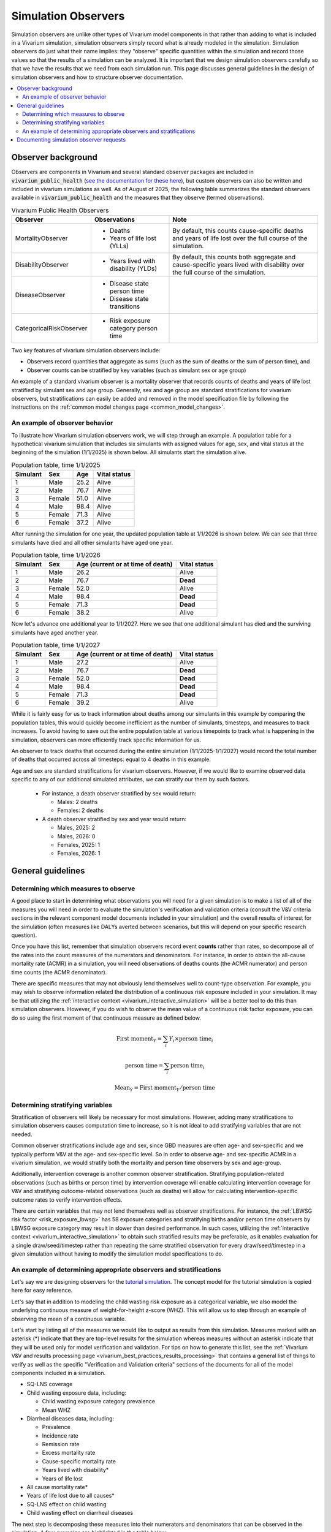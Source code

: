 .. _models_observers:

======================
Simulation Observers
======================

Simulation observers are unlike other types of Vivarium model components in that rather than adding to what is included in a Vivarium simulation, simulation observers simply record what is already modeled in the simulation. Simulation observers do just what their name implies: they "observe" specific quantities within the simulation and record those values so that the results of a simulation can be analyzed. It is important that we design simulation observers carefully so that we have the results that we need from each simulation run. This page discusses general guidelines in the design of simulation observers and how to structure observer documentation.

.. contents::
  :local:

Observer background
-------------------

Observers are components in Vivarium and several standard observer packages are included in :code:`vivarium_public_health` (`see the documentation for these here <https://vivarium.readthedocs.io/projects/vivarium-public-health/en/latest/api_reference/results/index.html#module-vivarium_public_health.results>`_), but custom observers can also be written and included in vivarium simulations as well. As of August of 2025, the following table summarizes the standard observers available in :code:`vivarium_public_health` and the measures that they observe (termed observations).

.. list-table:: Vivarium Public Health Observers
  :header-rows: 1

  * - Observer
    - Observations 
    - Note
  * - MortalityObserver
    - * Deaths
      * Years of life lost (YLLs)
    - By default, this counts cause-specific deaths and years of life lost over the full course of the simulation.
  * - DisabilityObserver
    - * Years lived with disability (YLDs)
    - By default, this counts both aggregate and cause-specific years lived with disability over the full course of the simulation.
  * - DiseaseObserver
    - * Disease state person time
      * Disease state transitions
    - 
  * - CategoricalRiskObserver
    - * Risk exposure category person time
    - 

Two key features of vivarium simulation observers include:

- Observers record quantities that aggregate as sums (such as the sum of deaths or the sum of person time), and
- Observer counts can be stratified by key variables (such as simulant sex or age group)

An example of a standard vivarium observer is a mortality observer that records counts of deaths and years of life lost stratified by simulant sex and age group. Generally, sex and age group are standard stratifications for vivarium observers, but stratifications can easily be added and removed in the model specification file by following the instructions on the :ref:`common model changes page <common_model_changes>`.

An example of observer behavior
++++++++++++++++++++++++++++++++

To illustrate how Vivarium simulation observers work, we will step through an example. A population table for a hypothetical vivarium simulation that includes six simulants with assigned values for age, sex, and vital status at the beginning of the simulation (1/1/2025) is shown below. All simulants start the simulation alive.

.. list-table:: Population table, time 1/1/2025
  :header-rows: 1

  * - Simulant
    - Sex
    - Age
    - Vital status
  * - 1
    - Male
    - 25.2
    - Alive
  * - 2
    - Male
    - 76.7
    - Alive
  * - 3
    - Female
    - 51.0
    - Alive
  * - 4
    - Male
    - 98.4
    - Alive
  * - 5
    - Female
    - 71.3
    - Alive
  * - 6
    - Female
    - 37.2
    - Alive

After running the simulation for one year, the updated population table at 1/1/2026 is shown below. We can see that three simulants have died and all other simulants have aged one year.

.. list-table:: Population table, time 1/1/2026
  :header-rows: 1

  * - Simulant
    - Sex
    - Age (current or at time of death)
    - Vital status
  * - 1
    - Male
    - 26.2
    - Alive
  * - 2
    - Male
    - 76.7
    - **Dead**
  * - 3
    - Female
    - 52.0
    - Alive
  * - 4
    - Male
    - 98.4
    - **Dead**
  * - 5
    - Female
    - 71.3
    - **Dead**
  * - 6
    - Female
    - 38.2
    - Alive

Now let's advance one additional year to 1/1/2027. Here we see that one additional simulant has died and the surviving simulants have aged another year.

.. list-table:: Population table, time 1/1/2027
  :header-rows: 1

  * - Simulant
    - Sex
    - Age (current or at time of death)
    - Vital status
  * - 1
    - Male
    - 27.2
    - Alive
  * - 2
    - Male
    - 76.7
    - **Dead**
  * - 3
    - Female
    - 52.0
    - **Dead**
  * - 4
    - Male
    - 98.4
    - **Dead**
  * - 5
    - Female
    - 71.3
    - **Dead**
  * - 6
    - Female
    - 39.2
    - Alive

While it is fairly easy for us to track information about deaths among our simulants in this example by comparing the population tables, this would quickly become inefficient as the number of simulants, timesteps, and measures to track increases. To avoid having to save out the entire population table at various timepoints to track what is happening in the simulation, observers can more efficiently track specific information for us.

An observer to track deaths that occurred during the entire simulation (1/1/2025-1/1/2027) would record the total number of deaths that occurred across all timesteps: equal to 4 deaths in this example.

Age and sex are standard stratifications for vivarium observers. However, if we would like to examine observed data specific to any of our additional simulated attributes, we can stratify our them by such factors.

  * For instance, a death observer stratified by sex would return:

    - Males: 2 deaths
    - Females: 2 deaths

  * A death observer stratified by sex and year would return:

    * Males, 2025: 2 
    * Males, 2026: 0
    * Females, 2025: 1
    * Females, 2026: 1

General guidelines
------------------

Determining which measures to observe
+++++++++++++++++++++++++++++++++++++

A good place to start in determining what observations you will need for a given simulation is to make a list of all of the measures you will need in order to evaluate the simulation's verification and validation criteria (consult the V&V criteria sections in the relevant component model documents included in your simulation) and the overall results of interest for the simulation (often measures like DALYs averted between scenarios, but this will depend on your specific research question).

Once you have this list, remember that simulation observers record event **counts** rather than rates, so decompose all of the rates into the count measures of the numerators and denominators. For instance, in order to obtain the all-cause mortality rate (ACMR) in a simulation, you will need observations of deaths counts (the ACMR numerator) and person time counts (the ACMR denominator).

There are specific measures that may not obviously lend themselves well to count-type observation. For example, you may wish to observe information related the distribution of a continuous risk exposure included in your simulation. It may be that utilizing the :ref:`interactive context <vivarium_interactive_simulation>` will be a better tool to do this than simulation observers. However, if you do wish to observe the mean value of a continuous risk factor exposure, you can do so using the first moment of that continuous measure as defined below.

.. math::

    \text{First moment}_Y = \sum_{i}Y_i \times \text{person time}_i

    \text{person time} = \sum_{i} \text{person time}_i

    \text{Mean}_Y = \text{First moment}_Y / \text{person time}

Determining stratifying variables
++++++++++++++++++++++++++++++++++

Stratification of observers will likely be necessary for most simulations. However, adding many stratifications to simulation observers causes computation time to increase, so it is not ideal to add stratifying variables that are not needed. 

Common observer stratifications include age and sex, since GBD measures are often age- and sex-specific and we typically perform V&V at the age- and sex-specific level. So in order to observe age- and sex-specific ACMR in a vivarium simulation, we would stratify both the mortality and person time observers by sex and age-group.

Additionally, intervention coverage is another common observer stratification. Stratifying population-related observations (such as births or person time) by intervention coverage will enable calculating intervention coverage for V&V and stratifying outcome-related observations (such as deaths) will allow for calculating intervention-specific outcome rates to verify intervention effects.

There are certain variables that may not lend themselves well as observer stratifications. For instance, the :ref:`LBWSG risk factor <risk_exposure_lbwsg>` has 58 exposure categories and stratifying births and/or person time observers by LBWSG exposure category may result in slower than desired performance. In such cases, utilizing the :ref:`interactive context <vivarium_interactive_simulation>` to obtain such stratified results may be preferable, as it enables evaluation for a single draw/seed/timestep rather than repeating the same stratified observation for every draw/seed/timestep in a given simulation without having to modify the simulation model specifications to do.

An example of determining appropriate observers and stratifications
+++++++++++++++++++++++++++++++++++++++++++++++++++++++++++++++++++++

Let's say we are designing observers for the `tutorial simulation`_. The concept model for the tutorial simulation is copied here for easy reference.

.. _tutorial simulation: ../../../onboarding_resources/tutorial/index.ipynb

.. graphviz:: ../../../onboarding_resources/tutorial/concept_model.dot

Let's say that in addition to modeling the child wasting risk exposure as a categorical variable, we also model the underlying continuous measure of weight-for-height z-score (WHZ). This will allow us to step through an example of observing the mean of a continuous variable.

Let's start by listing all of the measures we would like to output as results from this simulation. Measures marked with an asterisk (*) indicate that they are top-level results for the simulation whereas measures without an asterisk indicate that they will be used only for model verification and validation. For tips on how to generate this list, see the :ref:`Vivarium V&V and results processing page <vivarium_best_practices_results_processing>` that contains a general list of things to verify as well as the specific "Verification and Validation criteria" sections of the documents for all of the model components included in a simulation. 

- SQ-LNS coverage
- Child wasting exposure data, including:

  * Child wasting exposure category prevalence
  * Mean WHZ

- Diarrheal diseases data, including:

  * Prevalence
  * Incidence rate
  * Remission rate
  * Excess mortality rate
  * Cause-specific mortality rate
  * Years lived with disability*
  * Years of life lost

- All cause mortality rate*
- Years of life lost due to all causes*
- SQ-LNS effect on child wasting
- Child wasting effect on diarrheal diseases
 
The next step is decomposing these measures into their numerators and denominators that can be observed in the simulation. A few examples are highlighted in the table below:

.. list-table::
  :header-rows: 1

  * - Measure
    - Numerator
    - Denominator
    - Note
  * - SQ-LNS coverage
    - Person time spent covered by SQ-LNS
    - Overall person time
    - 
  * - Diarrheal diseases remission rate
    - Transitions from the infected to susceptible states of the diarrheal diseases cause model
    - Person time spent infected with diarrheal diseases
    - 
  * - Diarrheal diseases excess mortality rate
    - Deaths due to diarrheal diseases
    - Person time spent infected with diarrheal diseases
    - 
  * - All cause mortality rate
    - Deaths due to all causes
    - Overall person time
    - 
  * - Effect of SQ-LNS on child wasting exposure
    - Child wasting exposure among the population covered by SQ-LNS
    - Child wasting exposure among the population uncovered by SQ-LNS
    - Note that child wasting exposure is an observation of person time stratified by child wasting exposure category
  * - Effect of child wasting on diarrheal diseases incidence rate
    - Incidence rate of diarrheal diseases among a given child wasting exposure category
    - Incidence rate of diarrheal diseases among the child wasting TMREL category
    - Note that the incidence rate of diarrheal diseases is comprised of incidence diarrheal disease cases (numerator) and person time spent susceptible to diarrheal diseases (denominator)
  * - Mean WHZ
    - First moment of WHZ
    - Overall person time
    - First moment measure is defined in the `Determining which measures to observe`_ section

Finally, let's create a list of simulation observers and their stratifications for use in the simulation that will provide sufficient information to calculate our desired measures:

.. list-table:: Observations and their stratifications
  :header-rows: 1

  * - Observation
    - Vivarium observer
    - stratifications
    - Note
  * - Deaths
    - MortalityObserver
    - * Age group
      * Sex
      * Cause of death (diarrheal diseases, other causes)
      * Child wasting exposure category
    - Note that the standard MortalityObserver stratifies by cause of death by default
  * - YLLs
    - MortalityObserver
    - * Age group
      * Sex
      * Cause of death (diarrheal diseases, other causes)
    - Note that the standard MortalityObserver stratifies by cause of death by default
  * - YLDs
    - DisabilityObserver
    - * Age group
      * Sex
    - Note that the standard DisabilityObserver reports cause-specific and total YLDs by default
  * - Wasting exposure
    - CategoricalRiskObserver
    - * Age group
      * Sex
      * SQ-LNS coverage
    - 
  * - Diarrheal diseases state transitions
    - DiseaseObserver
    - * Age group
      * Sex
      * Transition type (susceptible->infected, infected->susceptible)
      * Child wasting exposure category
    - Note that the standard DiseaseObserver stratifies results by transition type be default
  * - Diarrheal diseases state person time
    - DiseaseObserver
    - * Age group
      * Sex
      * Diarrheal diseases state (susceptible, infected)
      * Child wasting exposure category
    - Note that the standard DiseaseObserver stratifies results by disease state by default
  * - WHZ first moment
    - Custom
    - * Age group
      * Sex
    - 

.. note::

  There is not one unique solution to the designing the set of simulation observers and stratifications that are sufficient for producing desired simulation results. For instance, here we used the standard DiseaseObserver to return both diarrheal disease transition types, both of which will be stratified by child wasting exposure. However, could also use two custom observers: one to observe incident counts and the other to observe remission counts. This change would allow us to specify different stratifying variables for the different transition types as desired -- for instance, while it is not directly necessary for model results or V&V, perhaps we are interested to see the diarrheal diseases incidence rate stratified by SQ-LNS coverage. Having separate observers for incident and recovery transition counts would allow us to stratify incident counts without also stratifying recovery counts, thus saving computation time and resources.

  Selecting the appropriate balance between fewer observers with more stratification and more observers with fewer stratifications may depend on the computational expense of your simulation, developmental lift of design, and results processing convenience and may be a topic of open discussion among and between the research and engineering teams for a given project.

See the pseudo code below for examples on how the results from the observers/stratifications listed above can be used to calculate measures of interest for this simulation:

.. code-block:: python
  
  # get age- and sex-specific all-cause mortality rate by aggregating the deaths and person time observers 
  # over other stratifying variables
  age_and_sex_specific_acmr = (deaths.groupby(['age_group','sex']).sum() 
                              / wasting_state_person_time.groupby(['age_group','sex']).sum())
                              # note that either wasting_state_person_time or diarrheal_diseases_state_person_time 
                              # could be used here because when the former is aggregated over wasting exposure 
                              # category and the latter is aggregated over diarrheal diseases state, each will 
                              # represent total population person time

  # get age- and sex-specific diarrheal diseases cause-specific mortality rate by filtering to deaths due to diarrheal 
  # diseases and aggregating over other variables
  age_and_sex_specific_dd_csmr = (deaths.loc[deaths.cause=='diarrheal_diseases'].groupby(['age_group','sex']).sum() 
                                  / wasting_state_person_time.groupby(['age_group','sex']).sum())

  # get overall population SQ-LNS coverage:
  sqlns_coverage = (wasting_state_person_time.loc[wasting_state_person_time.sqlns=='covered'].sum() 
                    / wasting_state_person_time.sum())

  # get relative risks of child wasting on diarrheal diseases incidence rates
  # first, calculate wasting category-specific diarrheal diseases incidence rates
  dd_incidence_by_wasting_category = (
                                      (dd_transitions.loc[dd_transitions.transition=='suspectible_to_infected']
                                       .groupby(['age_group','sex','wasting_category']).sum())
                                      /
                                      (diarrheal_diseases_state_person_time.loc[diarrheal_diseases_state_person_time.diarrheal_diseases=='susceptible']
                                       .groupby(['age_group','sex','wasting_category']).sum())
                                      )
  # next, get diarrheal diseases incidence among the wasting TMREL
  dd_incidence_wasting_tmrel = (dd_incidence_by_wasting_category.loc[dd_incidence_by_wasting_category=='tmrel']
                                .drop(columns='wasting_category'))
  # now calculate diarrheal diseases incidence rate relative to wasting TMREL
  dd_incidence_rrs = dd_incidence_by_wasting_category / dd_incidence_wasting_tmrel

  # get mean WHZ 
  mean_whz = (whz_first_moment.groupby(['age_group','sex']).sum()
              / wasting_state_person_time.groupby(['age_group','sex']).sum())


Documenting simulation observer requests
-----------------------------------------------

Documentation of simulation observers will occur in the concept model document for a given simulation. Specifically:

- In :ref:`section 2.5 in the concept model template <{YOUR_MODEL_SHORT_NAME}2.5>`, you will document:

  - The default stratifications for all observers in your simulation, and 
  - The list of all observers to be included in your simulation and and default stratifications for those observers that are different from the global defaults

- Then for each model run request included in the :ref:`model run request table of the concept model template <{YOUR_MODEL_SHORT_NAME}3.0>`, you can note:

  - Any which observers need to be added or removed for a specific model run (for example: for model 1.0, "Add the death observer, to be included for all future model runs") in the "Observer modifications" column, and 
  - Any changes to observer stratifications for a specific model run (for example: for model 5.0, "Add intervention coverage stratification to the death observer for V&V") in the "Stratification modifications" column

